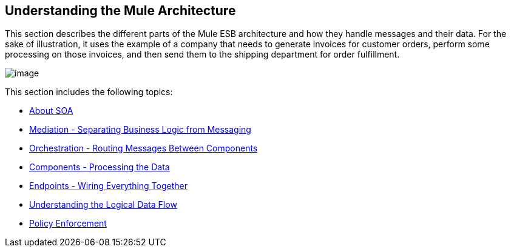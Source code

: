 == Understanding the Mule Architecture

This section describes the different parts of the Mule ESB architecture and how they handle messages and their data. For the sake of illustration, it uses the example of a company that needs to generate invoices for customer orders, perform some processing on those invoices, and then send them to the shipping department for order fulfillment.

image:/docs/download/attachments/87687897/Understanding+the+Mule+Architecture.jpg?version=1&modificationDate=1303234783809[image]

This section includes the following topics:

* link:/docs/display/33X/About+SOA[About SOA]
* link:/docs/display/33X/Mediation+-+Separating+Business+Logic+from+Messaging[Mediation - Separating Business Logic from Messaging]
* link:/docs/display/33X/Orchestration+-+Routing+Messages+Between+Components[Orchestration - Routing Messages Between Components]
* link:/docs/display/33X/Components+-+Processing+the+Data[Components - Processing the Data]
* link:/docs/display/33X/Endpoints+-+Wiring+Everything+Together[Endpoints - Wiring Everything Together]
* link:/docs/display/33X/Understanding+the+Logical+Data+Flow[Understanding the Logical Data Flow]
* link:/docs/display/33X/Policy+Enforcement[Policy Enforcement]

